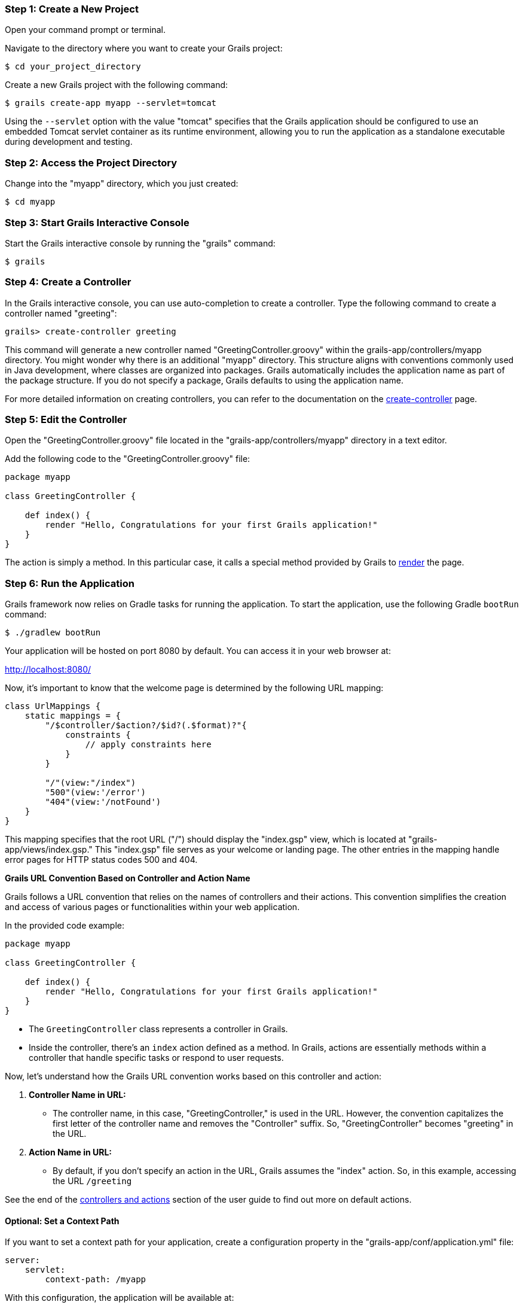=== Step 1: Create a New Project

Open your command prompt or terminal.

Navigate to the directory where you want to create your Grails project:

[source,shell]
----
$ cd your_project_directory
----

Create a new Grails project with the following command:

[source,shell]
----
$ grails create-app myapp --servlet=tomcat
----

Using the `--servlet` option with the value "tomcat" specifies that the Grails application should be configured to use an embedded Tomcat servlet container as its runtime environment, allowing you to run the application as a standalone executable during development and testing.

=== Step 2: Access the Project Directory

Change into the "myapp" directory, which you just created:

[source,shell]
----
$ cd myapp
----

=== Step 3: Start Grails Interactive Console

Start the Grails interactive console by running the "grails" command:

[source,shell]
----
$ grails
----

=== Step 4: Create a Controller

In the Grails interactive console, you can use auto-completion to create a controller. Type the following command to create a controller named "greeting":

[source,shell]
----
grails> create-controller greeting
----

This command will generate a new controller named "GreetingController.groovy" within the grails-app/controllers/myapp directory. You might wonder why there is an additional "myapp" directory. This structure aligns with conventions commonly used in Java development, where classes are organized into packages. Grails automatically includes the application name as part of the package structure. If you do not specify a package, Grails defaults to using the application name.

For more detailed information on creating controllers, you can refer to the documentation on the link:../ref/Command%20Line/create-controller.html[create-controller] page.

=== Step 5: Edit the Controller

Open the "GreetingController.groovy" file located in the "grails-app/controllers/myapp" directory in a text editor.

Add the following code to the "GreetingController.groovy" file:

[source,groovy]
----
package myapp

class GreetingController {

    def index() {
        render "Hello, Congratulations for your first Grails application!"
    }
}
----

The action is simply a method. In this particular case, it calls a special method provided by Grails to link:../ref/Controllers/render.html[render] the page.

=== Step 6: Run the Application

Grails framework now relies on Gradle tasks for running the application. To start the application, use the following Gradle `bootRun` command:

[source,shell]
----
$ ./gradlew bootRun
----

Your application will be hosted on port 8080 by default. You can access it in your web browser at:

http://localhost:8080/

Now, it's important to know that the welcome page is determined by the following URL mapping:

[source,groovy]
----
class UrlMappings {
    static mappings = {
        "/$controller/$action?/$id?(.$format)?"{
            constraints {
                // apply constraints here
            }
        }

        "/"(view:"/index")
        "500"(view:'/error')
        "404"(view:'/notFound')
    }
}
----

This mapping specifies that the root URL ("/") should display the "index.gsp" view, which is located at "grails-app/views/index.gsp." This "index.gsp" file serves as your welcome or landing page. The other entries in the mapping handle error pages for HTTP status codes 500 and 404.

**Grails URL Convention Based on Controller and Action Name**

Grails follows a URL convention that relies on the names of controllers and their actions. This convention simplifies the creation and access of various pages or functionalities within your web application.

In the provided code example:

[source,groovy]
----
package myapp

class GreetingController {

    def index() {
        render "Hello, Congratulations for your first Grails application!"
    }
}
----

- The `GreetingController` class represents a controller in Grails.

- Inside the controller, there's an `index` action defined as a method. In Grails, actions are essentially methods within a controller that handle specific tasks or respond to user requests.

Now, let's understand how the Grails URL convention works based on this controller and action:

1. *Controller Name in URL:*
- The controller name, in this case, "GreetingController," is used in the URL. However, the convention capitalizes the first letter of the controller name and removes the "Controller" suffix. So, "GreetingController" becomes "greeting" in the URL.

2. *Action Name in URL:*
- By default, if you don't specify an action in the URL, Grails assumes the "index" action. So, in this example, accessing the URL `/greeting`

See the end of the link:theWebLayer.html#understandingControllersAndActions[controllers and actions] section of the user guide to find out more on default actions.

==== Optional: Set a Context Path

If you want to set a context path for your application, create a configuration property in the "grails-app/conf/application.yml" file:

[source,yaml]
----
server:
    servlet:
        context-path: /myapp
----

With this configuration, the application will be available at:

http://localhost:8080/myapp/

Alternatively, you can set the context path from the command line when using Gradle to run a Grails application. Here's how you can do it:

[source,shell]
----
./gradlew bootRun -Dgrails.server.servlet.context-path=/your-context-path
----

Replace `/your-context-path` with the desired context path for your Grails application. This command sets the context path directly via the `-Dgrails.server.servlet.context-path` system property.

For example, if you want your application to be available at "http://localhost:8080/myapp," you can use the following command:

[source,shell]
----
./gradlew bootRun -Dgrails.server.servlet.context-path=/myapp
----

This allows you to configure the context path without modifying the application's configuration files, making it a flexible and convenient option when running your Grails application with Gradle.

=== Optional: Change Server Port

If port 8080 is already in use, you can start the server on a different port using the `grails.server.port` system-property:

[source,shell]
----
$ ./gradlew bootRun --Dgrails.server.port=9090
----

Replace "9090" with your preferred port.

=== Note for Windows Users

If you encounter an error related to the Java process or filename length, you can use the `--stacktrace` flag or add `grails { pathingJar = true }` to your "build.gradle" file.

=== Conclusion

Your Grails application will now display a "Hello, Congratulations on your first Grails application!" message when you access it in your web browser.

Remember, you can create multiple controllers and actions to build more complex web applications with Grails. Each action corresponds to a different page accessible through unique URLs based on the controller and action names.
